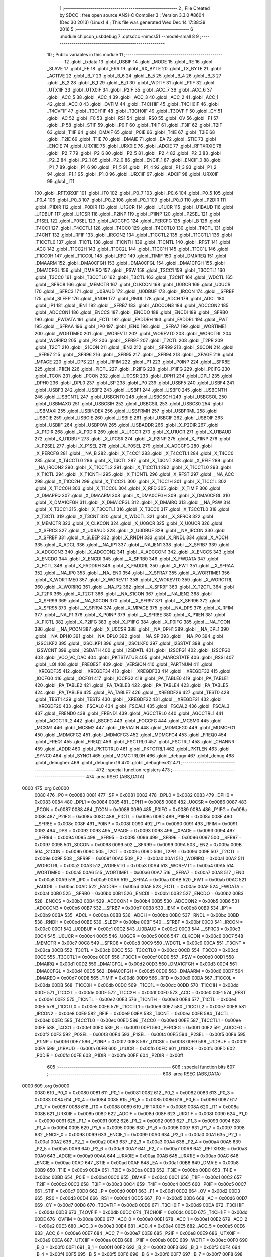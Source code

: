                              1 ;--------------------------------------------------------
                              2 ; File Created by SDCC : free open source ANSI-C Compiler
                              3 ; Version 3.3.0 #8604 (Dec 30 2013) (Linux)
                              4 ; This file was generated Wed Dec 14 17:38:39 2016
                              5 ;--------------------------------------------------------
                              6 	.module chipcon_usbdebug
                              7 	.optsdcc -mmcs51 --model-small
                              8 	
                              9 ;--------------------------------------------------------
                             10 ; Public variables in this module
                             11 ;--------------------------------------------------------
                             12 	.globl _txdata
                             13 	.globl _USBIF
                             14 	.globl _MODE
                             15 	.globl _RE
                             16 	.globl _SLAVE
                             17 	.globl _FE
                             18 	.globl _ERR
                             19 	.globl _RX_BYTE
                             20 	.globl _TX_BYTE
                             21 	.globl _ACTIVE
                             22 	.globl _B_7
                             23 	.globl _B_6
                             24 	.globl _B_5
                             25 	.globl _B_4
                             26 	.globl _B_3
                             27 	.globl _B_2
                             28 	.globl _B_1
                             29 	.globl _B_0
                             30 	.globl _WDTIF
                             31 	.globl _P1IF
                             32 	.globl _UTX1IF
                             33 	.globl _UTX0IF
                             34 	.globl _P2IF
                             35 	.globl _ACC_7
                             36 	.globl _ACC_6
                             37 	.globl _ACC_5
                             38 	.globl _ACC_4
                             39 	.globl _ACC_3
                             40 	.globl _ACC_2
                             41 	.globl _ACC_1
                             42 	.globl _ACC_0
                             43 	.globl _OVFIM
                             44 	.globl _T4CH1IF
                             45 	.globl _T4CH0IF
                             46 	.globl _T4OVFIF
                             47 	.globl _T3CH1IF
                             48 	.globl _T3CH0IF
                             49 	.globl _T3OVFIF
                             50 	.globl _CY
                             51 	.globl _AC
                             52 	.globl _F0
                             53 	.globl _RS1
                             54 	.globl _RS0
                             55 	.globl _OV
                             56 	.globl _F1
                             57 	.globl _P
                             58 	.globl _STIF
                             59 	.globl _P0IF
                             60 	.globl _T4IF
                             61 	.globl _T3IF
                             62 	.globl _T2IF
                             63 	.globl _T1IF
                             64 	.globl _DMAIF
                             65 	.globl _P0IE
                             66 	.globl _T4IE
                             67 	.globl _T3IE
                             68 	.globl _T2IE
                             69 	.globl _T1IE
                             70 	.globl _DMAIE
                             71 	.globl _EA
                             72 	.globl _STIE
                             73 	.globl _ENCIE
                             74 	.globl _URX1IE
                             75 	.globl _URX0IE
                             76 	.globl _ADCIE
                             77 	.globl _RFTXRXIE
                             78 	.globl _P2_7
                             79 	.globl _P2_6
                             80 	.globl _P2_5
                             81 	.globl _P2_4
                             82 	.globl _P2_3
                             83 	.globl _P2_2
                             84 	.globl _P2_1
                             85 	.globl _P2_0
                             86 	.globl _ENCIF_1
                             87 	.globl _ENCIF_0
                             88 	.globl _P1_7
                             89 	.globl _P1_6
                             90 	.globl _P1_5
                             91 	.globl _P1_4
                             92 	.globl _P1_3
                             93 	.globl _P1_2
                             94 	.globl _P1_1
                             95 	.globl _P1_0
                             96 	.globl _URX1IF
                             97 	.globl _ADCIF
                             98 	.globl _URX0IF
                             99 	.globl _IT1
                            100 	.globl _RFTXRXIF
                            101 	.globl _IT0
                            102 	.globl _P0_7
                            103 	.globl _P0_6
                            104 	.globl _P0_5
                            105 	.globl _P0_4
                            106 	.globl _P0_3
                            107 	.globl _P0_2
                            108 	.globl _P0_1
                            109 	.globl _P0_0
                            110 	.globl _P2DIR
                            111 	.globl _P1DIR
                            112 	.globl _P0DIR
                            113 	.globl _U1GCR
                            114 	.globl _U1UCR
                            115 	.globl _U1BAUD
                            116 	.globl _U1DBUF
                            117 	.globl _U1CSR
                            118 	.globl _P2INP
                            119 	.globl _P1INP
                            120 	.globl _P2SEL
                            121 	.globl _P1SEL
                            122 	.globl _P0SEL
                            123 	.globl _ADCCFG
                            124 	.globl _PERCFG
                            125 	.globl _B
                            126 	.globl _T4CC1
                            127 	.globl _T4CCTL1
                            128 	.globl _T4CC0
                            129 	.globl _T4CCTL0
                            130 	.globl _T4CTL
                            131 	.globl _T4CNT
                            132 	.globl _RFIF
                            133 	.globl _IRCON2
                            134 	.globl _T1CCTL2
                            135 	.globl _T1CCTL1
                            136 	.globl _T1CCTL0
                            137 	.globl _T1CTL
                            138 	.globl _T1CNTH
                            139 	.globl _T1CNTL
                            140 	.globl _RFST
                            141 	.globl _ACC
                            142 	.globl _T1CC2H
                            143 	.globl _T1CC2L
                            144 	.globl _T1CC1H
                            145 	.globl _T1CC1L
                            146 	.globl _T1CC0H
                            147 	.globl _T1CC0L
                            148 	.globl _RFD
                            149 	.globl _TIMIF
                            150 	.globl _DMAREQ
                            151 	.globl _DMAARM
                            152 	.globl _DMA0CFGH
                            153 	.globl _DMA0CFGL
                            154 	.globl _DMA1CFGH
                            155 	.globl _DMA1CFGL
                            156 	.globl _DMAIRQ
                            157 	.globl _PSW
                            158 	.globl _T3CC1
                            159 	.globl _T3CCTL1
                            160 	.globl _T3CC0
                            161 	.globl _T3CCTL0
                            162 	.globl _T3CTL
                            163 	.globl _T3CNT
                            164 	.globl _WDCTL
                            165 	.globl __SFRC8
                            166 	.globl _MEMCTR
                            167 	.globl _CLKCON
                            168 	.globl _U0GCR
                            169 	.globl _U0UCR
                            170 	.globl __SFRC3
                            171 	.globl _U0BAUD
                            172 	.globl _U0DBUF
                            173 	.globl _IRCON
                            174 	.globl __SFRBF
                            175 	.globl _SLEEP
                            176 	.globl _RNDH
                            177 	.globl _RNDL
                            178 	.globl _ADCH
                            179 	.globl _ADCL
                            180 	.globl _IP1
                            181 	.globl _IEN1
                            182 	.globl __SFRB7
                            183 	.globl _ADCCON3
                            184 	.globl _ADCCON2
                            185 	.globl _ADCCON1
                            186 	.globl _ENCCS
                            187 	.globl _ENCDO
                            188 	.globl _ENCDI
                            189 	.globl __SFRB0
                            190 	.globl _FWDATA
                            191 	.globl _FCTL
                            192 	.globl _FADDRH
                            193 	.globl _FADDRL
                            194 	.globl _FWT
                            195 	.globl __SFRAA
                            196 	.globl _IP0
                            197 	.globl _IEN0
                            198 	.globl __SFRA7
                            199 	.globl _WORTIME1
                            200 	.globl _WORTIME0
                            201 	.globl _WOREVT1
                            202 	.globl _WOREVT0
                            203 	.globl _WORCTRL
                            204 	.globl _WORIRQ
                            205 	.globl _P2
                            206 	.globl __SFR9F
                            207 	.globl _T2CTL
                            208 	.globl _T2PR
                            209 	.globl _T2CT
                            210 	.globl _S1CON
                            211 	.globl _IEN2
                            212 	.globl __SFR99
                            213 	.globl _S0CON
                            214 	.globl __SFR97
                            215 	.globl __SFR96
                            216 	.globl __SFR95
                            217 	.globl __SFR94
                            218 	.globl __XPAGE
                            219 	.globl _MPAGE
                            220 	.globl _DPS
                            221 	.globl _RFIM
                            222 	.globl _P1
                            223 	.globl _P0INP
                            224 	.globl __SFR8E
                            225 	.globl _P1IEN
                            226 	.globl _PICTL
                            227 	.globl _P2IFG
                            228 	.globl _P1IFG
                            229 	.globl _P0IFG
                            230 	.globl _TCON
                            231 	.globl _PCON
                            232 	.globl _U0CSR
                            233 	.globl _DPH1
                            234 	.globl _DPL1
                            235 	.globl _DPH0
                            236 	.globl _DPL0
                            237 	.globl _SP
                            238 	.globl _P0
                            239 	.globl _USBF5
                            240 	.globl _USBF4
                            241 	.globl _USBF3
                            242 	.globl _USBF2
                            243 	.globl _USBF1
                            244 	.globl _USBF0
                            245 	.globl _USBCNTH
                            246 	.globl _USBCNTL
                            247 	.globl _USBCNT0
                            248 	.globl _USBCSOH
                            249 	.globl _USBCSOL
                            250 	.globl _USBMAXO
                            251 	.globl _USBCSIH
                            252 	.globl _USBCSIL
                            253 	.globl _USBCS0
                            254 	.globl _USBMAXI
                            255 	.globl _USBINDEX
                            256 	.globl _USBFRMH
                            257 	.globl _USBFRML
                            258 	.globl _USBCIE
                            259 	.globl _USBOIE
                            260 	.globl _USBIIE
                            261 	.globl _USBCIF
                            262 	.globl _USBOIF
                            263 	.globl _USBIIF
                            264 	.globl _USBPOW
                            265 	.globl _USBADDR
                            266 	.globl _X_P2DIR
                            267 	.globl _X_P1DIR
                            268 	.globl _X_P0DIR
                            269 	.globl _X_U1GCR
                            270 	.globl _X_U1UCR
                            271 	.globl _X_U1BAUD
                            272 	.globl _X_U1DBUF
                            273 	.globl _X_U1CSR
                            274 	.globl _X_P2INP
                            275 	.globl _X_P1INP
                            276 	.globl _X_P2SEL
                            277 	.globl _X_P1SEL
                            278 	.globl _X_P0SEL
                            279 	.globl _X_ADCCFG
                            280 	.globl _X_PERCFG
                            281 	.globl __NA_B
                            282 	.globl _X_T4CC1
                            283 	.globl _X_T4CCTL1
                            284 	.globl _X_T4CC0
                            285 	.globl _X_T4CCTL0
                            286 	.globl _X_T4CTL
                            287 	.globl _X_T4CNT
                            288 	.globl _X_RFIF
                            289 	.globl __NA_IRCON2
                            290 	.globl _X_T1CCTL2
                            291 	.globl _X_T1CCTL1
                            292 	.globl _X_T1CCTL0
                            293 	.globl _X_T1CTL
                            294 	.globl _X_T1CNTH
                            295 	.globl _X_T1CNTL
                            296 	.globl _X_RFST
                            297 	.globl __NA_ACC
                            298 	.globl _X_T1CC2H
                            299 	.globl _X_T1CC2L
                            300 	.globl _X_T1CC1H
                            301 	.globl _X_T1CC1L
                            302 	.globl _X_T1CC0H
                            303 	.globl _X_T1CC0L
                            304 	.globl _X_RFD
                            305 	.globl _X_TIMIF
                            306 	.globl _X_DMAREQ
                            307 	.globl _X_DMAARM
                            308 	.globl _X_DMA0CFGH
                            309 	.globl _X_DMA0CFGL
                            310 	.globl _X_DMA1CFGH
                            311 	.globl _X_DMA1CFGL
                            312 	.globl _X_DMAIRQ
                            313 	.globl __NA_PSW
                            314 	.globl _X_T3CC1
                            315 	.globl _X_T3CCTL1
                            316 	.globl _X_T3CC0
                            317 	.globl _X_T3CCTL0
                            318 	.globl _X_T3CTL
                            319 	.globl _X_T3CNT
                            320 	.globl _X_WDCTL
                            321 	.globl __X_SFRC8
                            322 	.globl _X_MEMCTR
                            323 	.globl _X_CLKCON
                            324 	.globl _X_U0GCR
                            325 	.globl _X_U0UCR
                            326 	.globl __X_SFRC3
                            327 	.globl _X_U0BAUD
                            328 	.globl _X_U0DBUF
                            329 	.globl __NA_IRCON
                            330 	.globl __X_SFRBF
                            331 	.globl _X_SLEEP
                            332 	.globl _X_RNDH
                            333 	.globl _X_RNDL
                            334 	.globl _X_ADCH
                            335 	.globl _X_ADCL
                            336 	.globl __NA_IP1
                            337 	.globl __NA_IEN1
                            338 	.globl __X_SFRB7
                            339 	.globl _X_ADCCON3
                            340 	.globl _X_ADCCON2
                            341 	.globl _X_ADCCON1
                            342 	.globl _X_ENCCS
                            343 	.globl _X_ENCDO
                            344 	.globl _X_ENCDI
                            345 	.globl __X_SFRB0
                            346 	.globl _X_FWDATA
                            347 	.globl _X_FCTL
                            348 	.globl _X_FADDRH
                            349 	.globl _X_FADDRL
                            350 	.globl _X_FWT
                            351 	.globl __X_SFRAA
                            352 	.globl __NA_IP0
                            353 	.globl __NA_IEN0
                            354 	.globl __X_SFRA7
                            355 	.globl _X_WORTIME1
                            356 	.globl _X_WORTIME0
                            357 	.globl _X_WOREVT1
                            358 	.globl _X_WOREVT0
                            359 	.globl _X_WORCTRL
                            360 	.globl _X_WORIRQ
                            361 	.globl __NA_P2
                            362 	.globl __X_SFR9F
                            363 	.globl _X_T2CTL
                            364 	.globl _X_T2PR
                            365 	.globl _X_T2CT
                            366 	.globl __NA_S1CON
                            367 	.globl __NA_IEN2
                            368 	.globl __X_SFR99
                            369 	.globl __NA_S0CON
                            370 	.globl __X_SFR97
                            371 	.globl __X_SFR96
                            372 	.globl __X_SFR95
                            373 	.globl __X_SFR94
                            374 	.globl _X_MPAGE
                            375 	.globl __NA_DPS
                            376 	.globl _X_RFIM
                            377 	.globl __NA_P1
                            378 	.globl _X_P0INP
                            379 	.globl __X_SFR8E
                            380 	.globl _X_P1IEN
                            381 	.globl _X_PICTL
                            382 	.globl _X_P2IFG
                            383 	.globl _X_P1IFG
                            384 	.globl _X_P0IFG
                            385 	.globl __NA_TCON
                            386 	.globl __NA_PCON
                            387 	.globl _X_U0CSR
                            388 	.globl __NA_DPH1
                            389 	.globl __NA_DPL1
                            390 	.globl __NA_DPH0
                            391 	.globl __NA_DPL0
                            392 	.globl __NA_SP
                            393 	.globl __NA_P0
                            394 	.globl _I2SCLKF2
                            395 	.globl _I2SCLKF1
                            396 	.globl _I2SCLKF0
                            397 	.globl _I2SSTAT
                            398 	.globl _I2SWCNT
                            399 	.globl _I2SDATH
                            400 	.globl _I2SDATL
                            401 	.globl _I2SCFG1
                            402 	.globl _I2SCFG0
                            403 	.globl _VCO_VC_DAC
                            404 	.globl _PKTSTATUS
                            405 	.globl _MARCSTATE
                            406 	.globl _RSSI
                            407 	.globl _LQI
                            408 	.globl _FREQEST
                            409 	.globl _VERSION
                            410 	.globl _PARTNUM
                            411 	.globl __XREGDF35
                            412 	.globl __XREGDF34
                            413 	.globl __XREGDF33
                            414 	.globl __XREGDF32
                            415 	.globl _IOCFG0
                            416 	.globl _IOCFG1
                            417 	.globl _IOCFG2
                            418 	.globl _PA_TABLE0
                            419 	.globl _PA_TABLE1
                            420 	.globl _PA_TABLE2
                            421 	.globl _PA_TABLE3
                            422 	.globl _PA_TABLE4
                            423 	.globl _PA_TABLE5
                            424 	.globl _PA_TABLE6
                            425 	.globl _PA_TABLE7
                            426 	.globl __XREGDF26
                            427 	.globl _TEST0
                            428 	.globl _TEST1
                            429 	.globl _TEST2
                            430 	.globl __XREGDF22
                            431 	.globl __XREGDF21
                            432 	.globl __XREGDF20
                            433 	.globl _FSCAL0
                            434 	.globl _FSCAL1
                            435 	.globl _FSCAL2
                            436 	.globl _FSCAL3
                            437 	.globl _FREND0
                            438 	.globl _FREND1
                            439 	.globl _AGCCTRL0
                            440 	.globl _AGCCTRL1
                            441 	.globl _AGCCTRL2
                            442 	.globl _BSCFG
                            443 	.globl _FOCCFG
                            444 	.globl _MCSM0
                            445 	.globl _MCSM1
                            446 	.globl _MCSM2
                            447 	.globl _DEVIATN
                            448 	.globl _MDMCFG0
                            449 	.globl _MDMCFG1
                            450 	.globl _MDMCFG2
                            451 	.globl _MDMCFG3
                            452 	.globl _MDMCFG4
                            453 	.globl _FREQ0
                            454 	.globl _FREQ1
                            455 	.globl _FREQ2
                            456 	.globl _FSCTRL0
                            457 	.globl _FSCTRL1
                            458 	.globl _CHANNR
                            459 	.globl _ADDR
                            460 	.globl _PKTCTRL0
                            461 	.globl _PKTCTRL1
                            462 	.globl _PKTLEN
                            463 	.globl _SYNC0
                            464 	.globl _SYNC1
                            465 	.globl _MDMCTRL0H
                            466 	.globl _debugx
                            467 	.globl _debug
                            468 	.globl _debughex
                            469 	.globl _debughex16
                            470 	.globl _debughex32
                            471 ;--------------------------------------------------------
                            472 ; special function registers
                            473 ;--------------------------------------------------------
                            474 	.area RSEG    (ABS,DATA)
   0000                     475 	.org 0x0000
                     0080   476 _P0	=	0x0080
                     0081   477 _SP	=	0x0081
                     0082   478 _DPL0	=	0x0082
                     0083   479 _DPH0	=	0x0083
                     0084   480 _DPL1	=	0x0084
                     0085   481 _DPH1	=	0x0085
                     0086   482 _U0CSR	=	0x0086
                     0087   483 _PCON	=	0x0087
                     0088   484 _TCON	=	0x0088
                     0089   485 _P0IFG	=	0x0089
                     008A   486 _P1IFG	=	0x008a
                     008B   487 _P2IFG	=	0x008b
                     008C   488 _PICTL	=	0x008c
                     008D   489 _P1IEN	=	0x008d
                     008E   490 __SFR8E	=	0x008e
                     008F   491 _P0INP	=	0x008f
                     0090   492 _P1	=	0x0090
                     0091   493 _RFIM	=	0x0091
                     0092   494 _DPS	=	0x0092
                     0093   495 _MPAGE	=	0x0093
                     0093   496 __XPAGE	=	0x0093
                     0094   497 __SFR94	=	0x0094
                     0095   498 __SFR95	=	0x0095
                     0096   499 __SFR96	=	0x0096
                     0097   500 __SFR97	=	0x0097
                     0098   501 _S0CON	=	0x0098
                     0099   502 __SFR99	=	0x0099
                     009A   503 _IEN2	=	0x009a
                     009B   504 _S1CON	=	0x009b
                     009C   505 _T2CT	=	0x009c
                     009D   506 _T2PR	=	0x009d
                     009E   507 _T2CTL	=	0x009e
                     009F   508 __SFR9F	=	0x009f
                     00A0   509 _P2	=	0x00a0
                     00A1   510 _WORIRQ	=	0x00a1
                     00A2   511 _WORCTRL	=	0x00a2
                     00A3   512 _WOREVT0	=	0x00a3
                     00A4   513 _WOREVT1	=	0x00a4
                     00A5   514 _WORTIME0	=	0x00a5
                     00A6   515 _WORTIME1	=	0x00a6
                     00A7   516 __SFRA7	=	0x00a7
                     00A8   517 _IEN0	=	0x00a8
                     00A9   518 _IP0	=	0x00a9
                     00AA   519 __SFRAA	=	0x00aa
                     00AB   520 _FWT	=	0x00ab
                     00AC   521 _FADDRL	=	0x00ac
                     00AD   522 _FADDRH	=	0x00ad
                     00AE   523 _FCTL	=	0x00ae
                     00AF   524 _FWDATA	=	0x00af
                     00B0   525 __SFRB0	=	0x00b0
                     00B1   526 _ENCDI	=	0x00b1
                     00B2   527 _ENCDO	=	0x00b2
                     00B3   528 _ENCCS	=	0x00b3
                     00B4   529 _ADCCON1	=	0x00b4
                     00B5   530 _ADCCON2	=	0x00b5
                     00B6   531 _ADCCON3	=	0x00b6
                     00B7   532 __SFRB7	=	0x00b7
                     00B8   533 _IEN1	=	0x00b8
                     00B9   534 _IP1	=	0x00b9
                     00BA   535 _ADCL	=	0x00ba
                     00BB   536 _ADCH	=	0x00bb
                     00BC   537 _RNDL	=	0x00bc
                     00BD   538 _RNDH	=	0x00bd
                     00BE   539 _SLEEP	=	0x00be
                     00BF   540 __SFRBF	=	0x00bf
                     00C0   541 _IRCON	=	0x00c0
                     00C1   542 _U0DBUF	=	0x00c1
                     00C2   543 _U0BAUD	=	0x00c2
                     00C3   544 __SFRC3	=	0x00c3
                     00C4   545 _U0UCR	=	0x00c4
                     00C5   546 _U0GCR	=	0x00c5
                     00C6   547 _CLKCON	=	0x00c6
                     00C7   548 _MEMCTR	=	0x00c7
                     00C8   549 __SFRC8	=	0x00c8
                     00C9   550 _WDCTL	=	0x00c9
                     00CA   551 _T3CNT	=	0x00ca
                     00CB   552 _T3CTL	=	0x00cb
                     00CC   553 _T3CCTL0	=	0x00cc
                     00CD   554 _T3CC0	=	0x00cd
                     00CE   555 _T3CCTL1	=	0x00ce
                     00CF   556 _T3CC1	=	0x00cf
                     00D0   557 _PSW	=	0x00d0
                     00D1   558 _DMAIRQ	=	0x00d1
                     00D2   559 _DMA1CFGL	=	0x00d2
                     00D3   560 _DMA1CFGH	=	0x00d3
                     00D4   561 _DMA0CFGL	=	0x00d4
                     00D5   562 _DMA0CFGH	=	0x00d5
                     00D6   563 _DMAARM	=	0x00d6
                     00D7   564 _DMAREQ	=	0x00d7
                     00D8   565 _TIMIF	=	0x00d8
                     00D9   566 _RFD	=	0x00d9
                     00DA   567 _T1CC0L	=	0x00da
                     00DB   568 _T1CC0H	=	0x00db
                     00DC   569 _T1CC1L	=	0x00dc
                     00DD   570 _T1CC1H	=	0x00dd
                     00DE   571 _T1CC2L	=	0x00de
                     00DF   572 _T1CC2H	=	0x00df
                     00E0   573 _ACC	=	0x00e0
                     00E1   574 _RFST	=	0x00e1
                     00E2   575 _T1CNTL	=	0x00e2
                     00E3   576 _T1CNTH	=	0x00e3
                     00E4   577 _T1CTL	=	0x00e4
                     00E5   578 _T1CCTL0	=	0x00e5
                     00E6   579 _T1CCTL1	=	0x00e6
                     00E7   580 _T1CCTL2	=	0x00e7
                     00E8   581 _IRCON2	=	0x00e8
                     00E9   582 _RFIF	=	0x00e9
                     00EA   583 _T4CNT	=	0x00ea
                     00EB   584 _T4CTL	=	0x00eb
                     00EC   585 _T4CCTL0	=	0x00ec
                     00ED   586 _T4CC0	=	0x00ed
                     00EE   587 _T4CCTL1	=	0x00ee
                     00EF   588 _T4CC1	=	0x00ef
                     00F0   589 _B	=	0x00f0
                     00F1   590 _PERCFG	=	0x00f1
                     00F2   591 _ADCCFG	=	0x00f2
                     00F3   592 _P0SEL	=	0x00f3
                     00F4   593 _P1SEL	=	0x00f4
                     00F5   594 _P2SEL	=	0x00f5
                     00F6   595 _P1INP	=	0x00f6
                     00F7   596 _P2INP	=	0x00f7
                     00F8   597 _U1CSR	=	0x00f8
                     00F9   598 _U1DBUF	=	0x00f9
                     00FA   599 _U1BAUD	=	0x00fa
                     00FB   600 _U1UCR	=	0x00fb
                     00FC   601 _U1GCR	=	0x00fc
                     00FD   602 _P0DIR	=	0x00fd
                     00FE   603 _P1DIR	=	0x00fe
                     00FF   604 _P2DIR	=	0x00ff
                            605 ;--------------------------------------------------------
                            606 ; special function bits
                            607 ;--------------------------------------------------------
                            608 	.area RSEG    (ABS,DATA)
   0000                     609 	.org 0x0000
                     0080   610 _P0_0	=	0x0080
                     0081   611 _P0_1	=	0x0081
                     0082   612 _P0_2	=	0x0082
                     0083   613 _P0_3	=	0x0083
                     0084   614 _P0_4	=	0x0084
                     0085   615 _P0_5	=	0x0085
                     0086   616 _P0_6	=	0x0086
                     0087   617 _P0_7	=	0x0087
                     0088   618 _IT0	=	0x0088
                     0089   619 _RFTXRXIF	=	0x0089
                     008A   620 _IT1	=	0x008a
                     008B   621 _URX0IF	=	0x008b
                     008D   622 _ADCIF	=	0x008d
                     008F   623 _URX1IF	=	0x008f
                     0090   624 _P1_0	=	0x0090
                     0091   625 _P1_1	=	0x0091
                     0092   626 _P1_2	=	0x0092
                     0093   627 _P1_3	=	0x0093
                     0094   628 _P1_4	=	0x0094
                     0095   629 _P1_5	=	0x0095
                     0096   630 _P1_6	=	0x0096
                     0097   631 _P1_7	=	0x0097
                     0098   632 _ENCIF_0	=	0x0098
                     0099   633 _ENCIF_1	=	0x0099
                     00A0   634 _P2_0	=	0x00a0
                     00A1   635 _P2_1	=	0x00a1
                     00A2   636 _P2_2	=	0x00a2
                     00A3   637 _P2_3	=	0x00a3
                     00A4   638 _P2_4	=	0x00a4
                     00A5   639 _P2_5	=	0x00a5
                     00A6   640 _P2_6	=	0x00a6
                     00A7   641 _P2_7	=	0x00a7
                     00A8   642 _RFTXRXIE	=	0x00a8
                     00A9   643 _ADCIE	=	0x00a9
                     00AA   644 _URX0IE	=	0x00aa
                     00AB   645 _URX1IE	=	0x00ab
                     00AC   646 _ENCIE	=	0x00ac
                     00AD   647 _STIE	=	0x00ad
                     00AF   648 _EA	=	0x00af
                     00B8   649 _DMAIE	=	0x00b8
                     00B9   650 _T1IE	=	0x00b9
                     00BA   651 _T2IE	=	0x00ba
                     00BB   652 _T3IE	=	0x00bb
                     00BC   653 _T4IE	=	0x00bc
                     00BD   654 _P0IE	=	0x00bd
                     00C0   655 _DMAIF	=	0x00c0
                     00C1   656 _T1IF	=	0x00c1
                     00C2   657 _T2IF	=	0x00c2
                     00C3   658 _T3IF	=	0x00c3
                     00C4   659 _T4IF	=	0x00c4
                     00C5   660 _P0IF	=	0x00c5
                     00C7   661 _STIF	=	0x00c7
                     00D0   662 _P	=	0x00d0
                     00D1   663 _F1	=	0x00d1
                     00D2   664 _OV	=	0x00d2
                     00D3   665 _RS0	=	0x00d3
                     00D4   666 _RS1	=	0x00d4
                     00D5   667 _F0	=	0x00d5
                     00D6   668 _AC	=	0x00d6
                     00D7   669 _CY	=	0x00d7
                     00D8   670 _T3OVFIF	=	0x00d8
                     00D9   671 _T3CH0IF	=	0x00d9
                     00DA   672 _T3CH1IF	=	0x00da
                     00DB   673 _T4OVFIF	=	0x00db
                     00DC   674 _T4CH0IF	=	0x00dc
                     00DD   675 _T4CH1IF	=	0x00dd
                     00DE   676 _OVFIM	=	0x00de
                     00E0   677 _ACC_0	=	0x00e0
                     00E1   678 _ACC_1	=	0x00e1
                     00E2   679 _ACC_2	=	0x00e2
                     00E3   680 _ACC_3	=	0x00e3
                     00E4   681 _ACC_4	=	0x00e4
                     00E5   682 _ACC_5	=	0x00e5
                     00E6   683 _ACC_6	=	0x00e6
                     00E7   684 _ACC_7	=	0x00e7
                     00E8   685 _P2IF	=	0x00e8
                     00E9   686 _UTX0IF	=	0x00e9
                     00EA   687 _UTX1IF	=	0x00ea
                     00EB   688 _P1IF	=	0x00eb
                     00EC   689 _WDTIF	=	0x00ec
                     00F0   690 _B_0	=	0x00f0
                     00F1   691 _B_1	=	0x00f1
                     00F2   692 _B_2	=	0x00f2
                     00F3   693 _B_3	=	0x00f3
                     00F4   694 _B_4	=	0x00f4
                     00F5   695 _B_5	=	0x00f5
                     00F6   696 _B_6	=	0x00f6
                     00F7   697 _B_7	=	0x00f7
                     00F8   698 _ACTIVE	=	0x00f8
                     00F9   699 _TX_BYTE	=	0x00f9
                     00FA   700 _RX_BYTE	=	0x00fa
                     00FB   701 _ERR	=	0x00fb
                     00FC   702 _FE	=	0x00fc
                     00FD   703 _SLAVE	=	0x00fd
                     00FE   704 _RE	=	0x00fe
                     00FF   705 _MODE	=	0x00ff
                     00E8   706 _USBIF	=	0x00e8
                            707 ;--------------------------------------------------------
                            708 ; overlayable register banks
                            709 ;--------------------------------------------------------
                            710 	.area REG_BANK_0	(REL,OVR,DATA)
   0000                     711 	.ds 8
                            712 ;--------------------------------------------------------
                            713 ; internal ram data
                            714 ;--------------------------------------------------------
                            715 	.area DSEG    (DATA)
                            716 ;--------------------------------------------------------
                            717 ; overlayable items in internal ram 
                            718 ;--------------------------------------------------------
                            719 ;--------------------------------------------------------
                            720 ; indirectly addressable internal ram data
                            721 ;--------------------------------------------------------
                            722 	.area ISEG    (DATA)
                            723 ;--------------------------------------------------------
                            724 ; absolute internal ram data
                            725 ;--------------------------------------------------------
                            726 	.area IABS    (ABS,DATA)
                            727 	.area IABS    (ABS,DATA)
                            728 ;--------------------------------------------------------
                            729 ; bit data
                            730 ;--------------------------------------------------------
                            731 	.area BSEG    (BIT)
                            732 ;--------------------------------------------------------
                            733 ; paged external ram data
                            734 ;--------------------------------------------------------
                            735 	.area PSEG    (PAG,XDATA)
                            736 ;--------------------------------------------------------
                            737 ; external ram data
                            738 ;--------------------------------------------------------
                            739 	.area XSEG    (XDATA)
                     DF02   740 _MDMCTRL0H	=	0xdf02
                     DF00   741 _SYNC1	=	0xdf00
                     DF01   742 _SYNC0	=	0xdf01
                     DF02   743 _PKTLEN	=	0xdf02
                     DF03   744 _PKTCTRL1	=	0xdf03
                     DF04   745 _PKTCTRL0	=	0xdf04
                     DF05   746 _ADDR	=	0xdf05
                     DF06   747 _CHANNR	=	0xdf06
                     DF07   748 _FSCTRL1	=	0xdf07
                     DF08   749 _FSCTRL0	=	0xdf08
                     DF09   750 _FREQ2	=	0xdf09
                     DF0A   751 _FREQ1	=	0xdf0a
                     DF0B   752 _FREQ0	=	0xdf0b
                     DF0C   753 _MDMCFG4	=	0xdf0c
                     DF0D   754 _MDMCFG3	=	0xdf0d
                     DF0E   755 _MDMCFG2	=	0xdf0e
                     DF0F   756 _MDMCFG1	=	0xdf0f
                     DF10   757 _MDMCFG0	=	0xdf10
                     DF11   758 _DEVIATN	=	0xdf11
                     DF12   759 _MCSM2	=	0xdf12
                     DF13   760 _MCSM1	=	0xdf13
                     DF14   761 _MCSM0	=	0xdf14
                     DF15   762 _FOCCFG	=	0xdf15
                     DF16   763 _BSCFG	=	0xdf16
                     DF17   764 _AGCCTRL2	=	0xdf17
                     DF18   765 _AGCCTRL1	=	0xdf18
                     DF19   766 _AGCCTRL0	=	0xdf19
                     DF1A   767 _FREND1	=	0xdf1a
                     DF1B   768 _FREND0	=	0xdf1b
                     DF1C   769 _FSCAL3	=	0xdf1c
                     DF1D   770 _FSCAL2	=	0xdf1d
                     DF1E   771 _FSCAL1	=	0xdf1e
                     DF1F   772 _FSCAL0	=	0xdf1f
                     DF20   773 __XREGDF20	=	0xdf20
                     DF21   774 __XREGDF21	=	0xdf21
                     DF22   775 __XREGDF22	=	0xdf22
                     DF23   776 _TEST2	=	0xdf23
                     DF24   777 _TEST1	=	0xdf24
                     DF25   778 _TEST0	=	0xdf25
                     DF26   779 __XREGDF26	=	0xdf26
                     DF27   780 _PA_TABLE7	=	0xdf27
                     DF28   781 _PA_TABLE6	=	0xdf28
                     DF29   782 _PA_TABLE5	=	0xdf29
                     DF2A   783 _PA_TABLE4	=	0xdf2a
                     DF2B   784 _PA_TABLE3	=	0xdf2b
                     DF2C   785 _PA_TABLE2	=	0xdf2c
                     DF2D   786 _PA_TABLE1	=	0xdf2d
                     DF2E   787 _PA_TABLE0	=	0xdf2e
                     DF2F   788 _IOCFG2	=	0xdf2f
                     DF30   789 _IOCFG1	=	0xdf30
                     DF31   790 _IOCFG0	=	0xdf31
                     DF32   791 __XREGDF32	=	0xdf32
                     DF33   792 __XREGDF33	=	0xdf33
                     DF34   793 __XREGDF34	=	0xdf34
                     DF35   794 __XREGDF35	=	0xdf35
                     DF36   795 _PARTNUM	=	0xdf36
                     DF37   796 _VERSION	=	0xdf37
                     DF38   797 _FREQEST	=	0xdf38
                     DF39   798 _LQI	=	0xdf39
                     DF3A   799 _RSSI	=	0xdf3a
                     DF3B   800 _MARCSTATE	=	0xdf3b
                     DF3C   801 _PKTSTATUS	=	0xdf3c
                     DF3D   802 _VCO_VC_DAC	=	0xdf3d
                     DF40   803 _I2SCFG0	=	0xdf40
                     DF41   804 _I2SCFG1	=	0xdf41
                     DF42   805 _I2SDATL	=	0xdf42
                     DF43   806 _I2SDATH	=	0xdf43
                     DF44   807 _I2SWCNT	=	0xdf44
                     DF45   808 _I2SSTAT	=	0xdf45
                     DF46   809 _I2SCLKF0	=	0xdf46
                     DF47   810 _I2SCLKF1	=	0xdf47
                     DF48   811 _I2SCLKF2	=	0xdf48
                     DF80   812 __NA_P0	=	0xdf80
                     DF81   813 __NA_SP	=	0xdf81
                     DF82   814 __NA_DPL0	=	0xdf82
                     DF83   815 __NA_DPH0	=	0xdf83
                     DF84   816 __NA_DPL1	=	0xdf84
                     DF85   817 __NA_DPH1	=	0xdf85
                     DF86   818 _X_U0CSR	=	0xdf86
                     DF87   819 __NA_PCON	=	0xdf87
                     DF88   820 __NA_TCON	=	0xdf88
                     DF89   821 _X_P0IFG	=	0xdf89
                     DF8A   822 _X_P1IFG	=	0xdf8a
                     DF8B   823 _X_P2IFG	=	0xdf8b
                     DF8C   824 _X_PICTL	=	0xdf8c
                     DF8D   825 _X_P1IEN	=	0xdf8d
                     DF8E   826 __X_SFR8E	=	0xdf8e
                     DF8F   827 _X_P0INP	=	0xdf8f
                     DF90   828 __NA_P1	=	0xdf90
                     DF91   829 _X_RFIM	=	0xdf91
                     DF92   830 __NA_DPS	=	0xdf92
                     DF93   831 _X_MPAGE	=	0xdf93
                     DF94   832 __X_SFR94	=	0xdf94
                     DF95   833 __X_SFR95	=	0xdf95
                     DF96   834 __X_SFR96	=	0xdf96
                     DF97   835 __X_SFR97	=	0xdf97
                     DF98   836 __NA_S0CON	=	0xdf98
                     DF99   837 __X_SFR99	=	0xdf99
                     DF9A   838 __NA_IEN2	=	0xdf9a
                     DF9B   839 __NA_S1CON	=	0xdf9b
                     DF9C   840 _X_T2CT	=	0xdf9c
                     DF9D   841 _X_T2PR	=	0xdf9d
                     DF9E   842 _X_T2CTL	=	0xdf9e
                     DF9F   843 __X_SFR9F	=	0xdf9f
                     DFA0   844 __NA_P2	=	0xdfa0
                     DFA1   845 _X_WORIRQ	=	0xdfa1
                     DFA2   846 _X_WORCTRL	=	0xdfa2
                     DFA3   847 _X_WOREVT0	=	0xdfa3
                     DFA4   848 _X_WOREVT1	=	0xdfa4
                     DFA5   849 _X_WORTIME0	=	0xdfa5
                     DFA6   850 _X_WORTIME1	=	0xdfa6
                     DFA7   851 __X_SFRA7	=	0xdfa7
                     DFA8   852 __NA_IEN0	=	0xdfa8
                     DFA9   853 __NA_IP0	=	0xdfa9
                     DFAA   854 __X_SFRAA	=	0xdfaa
                     DFAB   855 _X_FWT	=	0xdfab
                     DFAC   856 _X_FADDRL	=	0xdfac
                     DFAD   857 _X_FADDRH	=	0xdfad
                     DFAE   858 _X_FCTL	=	0xdfae
                     DFAF   859 _X_FWDATA	=	0xdfaf
                     DFB0   860 __X_SFRB0	=	0xdfb0
                     DFB1   861 _X_ENCDI	=	0xdfb1
                     DFB2   862 _X_ENCDO	=	0xdfb2
                     DFB3   863 _X_ENCCS	=	0xdfb3
                     DFB4   864 _X_ADCCON1	=	0xdfb4
                     DFB5   865 _X_ADCCON2	=	0xdfb5
                     DFB6   866 _X_ADCCON3	=	0xdfb6
                     DFB7   867 __X_SFRB7	=	0xdfb7
                     DFB8   868 __NA_IEN1	=	0xdfb8
                     DFB9   869 __NA_IP1	=	0xdfb9
                     DFBA   870 _X_ADCL	=	0xdfba
                     DFBB   871 _X_ADCH	=	0xdfbb
                     DFBC   872 _X_RNDL	=	0xdfbc
                     DFBD   873 _X_RNDH	=	0xdfbd
                     DFBE   874 _X_SLEEP	=	0xdfbe
                     DFBF   875 __X_SFRBF	=	0xdfbf
                     DFC0   876 __NA_IRCON	=	0xdfc0
                     DFC1   877 _X_U0DBUF	=	0xdfc1
                     DFC2   878 _X_U0BAUD	=	0xdfc2
                     DFC3   879 __X_SFRC3	=	0xdfc3
                     DFC4   880 _X_U0UCR	=	0xdfc4
                     DFC5   881 _X_U0GCR	=	0xdfc5
                     DFC6   882 _X_CLKCON	=	0xdfc6
                     DFC7   883 _X_MEMCTR	=	0xdfc7
                     DFC8   884 __X_SFRC8	=	0xdfc8
                     DFC9   885 _X_WDCTL	=	0xdfc9
                     DFCA   886 _X_T3CNT	=	0xdfca
                     DFCB   887 _X_T3CTL	=	0xdfcb
                     DFCC   888 _X_T3CCTL0	=	0xdfcc
                     DFCD   889 _X_T3CC0	=	0xdfcd
                     DFCE   890 _X_T3CCTL1	=	0xdfce
                     DFCF   891 _X_T3CC1	=	0xdfcf
                     DFD0   892 __NA_PSW	=	0xdfd0
                     DFD1   893 _X_DMAIRQ	=	0xdfd1
                     DFD2   894 _X_DMA1CFGL	=	0xdfd2
                     DFD3   895 _X_DMA1CFGH	=	0xdfd3
                     DFD4   896 _X_DMA0CFGL	=	0xdfd4
                     DFD5   897 _X_DMA0CFGH	=	0xdfd5
                     DFD6   898 _X_DMAARM	=	0xdfd6
                     DFD7   899 _X_DMAREQ	=	0xdfd7
                     DFD8   900 _X_TIMIF	=	0xdfd8
                     DFD9   901 _X_RFD	=	0xdfd9
                     DFDA   902 _X_T1CC0L	=	0xdfda
                     DFDB   903 _X_T1CC0H	=	0xdfdb
                     DFDC   904 _X_T1CC1L	=	0xdfdc
                     DFDD   905 _X_T1CC1H	=	0xdfdd
                     DFDE   906 _X_T1CC2L	=	0xdfde
                     DFDF   907 _X_T1CC2H	=	0xdfdf
                     DFE0   908 __NA_ACC	=	0xdfe0
                     DFE1   909 _X_RFST	=	0xdfe1
                     DFE2   910 _X_T1CNTL	=	0xdfe2
                     DFE3   911 _X_T1CNTH	=	0xdfe3
                     DFE4   912 _X_T1CTL	=	0xdfe4
                     DFE5   913 _X_T1CCTL0	=	0xdfe5
                     DFE6   914 _X_T1CCTL1	=	0xdfe6
                     DFE7   915 _X_T1CCTL2	=	0xdfe7
                     DFE8   916 __NA_IRCON2	=	0xdfe8
                     DFE9   917 _X_RFIF	=	0xdfe9
                     DFEA   918 _X_T4CNT	=	0xdfea
                     DFEB   919 _X_T4CTL	=	0xdfeb
                     DFEC   920 _X_T4CCTL0	=	0xdfec
                     DFED   921 _X_T4CC0	=	0xdfed
                     DFEE   922 _X_T4CCTL1	=	0xdfee
                     DFEF   923 _X_T4CC1	=	0xdfef
                     DFF0   924 __NA_B	=	0xdff0
                     DFF1   925 _X_PERCFG	=	0xdff1
                     DFF2   926 _X_ADCCFG	=	0xdff2
                     DFF3   927 _X_P0SEL	=	0xdff3
                     DFF4   928 _X_P1SEL	=	0xdff4
                     DFF5   929 _X_P2SEL	=	0xdff5
                     DFF6   930 _X_P1INP	=	0xdff6
                     DFF7   931 _X_P2INP	=	0xdff7
                     DFF8   932 _X_U1CSR	=	0xdff8
                     DFF9   933 _X_U1DBUF	=	0xdff9
                     DFFA   934 _X_U1BAUD	=	0xdffa
                     DFFB   935 _X_U1UCR	=	0xdffb
                     DFFC   936 _X_U1GCR	=	0xdffc
                     DFFD   937 _X_P0DIR	=	0xdffd
                     DFFE   938 _X_P1DIR	=	0xdffe
                     DFFF   939 _X_P2DIR	=	0xdfff
                     DE00   940 _USBADDR	=	0xde00
                     DE01   941 _USBPOW	=	0xde01
                     DE02   942 _USBIIF	=	0xde02
                     DE04   943 _USBOIF	=	0xde04
                     DE06   944 _USBCIF	=	0xde06
                     DE07   945 _USBIIE	=	0xde07
                     DE09   946 _USBOIE	=	0xde09
                     DE0B   947 _USBCIE	=	0xde0b
                     DE0C   948 _USBFRML	=	0xde0c
                     DE0D   949 _USBFRMH	=	0xde0d
                     DE0E   950 _USBINDEX	=	0xde0e
                     DE10   951 _USBMAXI	=	0xde10
                     DE11   952 _USBCS0	=	0xde11
                     DE11   953 _USBCSIL	=	0xde11
                     DE12   954 _USBCSIH	=	0xde12
                     DE13   955 _USBMAXO	=	0xde13
                     DE14   956 _USBCSOL	=	0xde14
                     DE15   957 _USBCSOH	=	0xde15
                     DE16   958 _USBCNT0	=	0xde16
                     DE16   959 _USBCNTL	=	0xde16
                     DE17   960 _USBCNTH	=	0xde17
                     DE20   961 _USBF0	=	0xde20
                     DE22   962 _USBF1	=	0xde22
                     DE24   963 _USBF2	=	0xde24
                     DE26   964 _USBF3	=	0xde26
                     DE28   965 _USBF4	=	0xde28
                     DE2A   966 _USBF5	=	0xde2a
   F95E                     967 _debugx_text_1_48:
   F95E                     968 	.ds 2
   F960                     969 _debug_text_1_50:
   F960                     970 	.ds 2
   F962                     971 _debughex_num_1_52:
   F962                     972 	.ds 1
   F963                     973 _debughex16_num_1_54:
   F963                     974 	.ds 2
   F965                     975 _debughex32_num_1_56:
   F965                     976 	.ds 4
                            977 ;--------------------------------------------------------
                            978 ; absolute external ram data
                            979 ;--------------------------------------------------------
                            980 	.area XABS    (ABS,XDATA)
                            981 ;--------------------------------------------------------
                            982 ; external initialized ram data
                            983 ;--------------------------------------------------------
                            984 	.area XISEG   (XDATA)
                            985 	.area HOME    (CODE)
                            986 	.area GSINIT0 (CODE)
                            987 	.area GSINIT1 (CODE)
                            988 	.area GSINIT2 (CODE)
                            989 	.area GSINIT3 (CODE)
                            990 	.area GSINIT4 (CODE)
                            991 	.area GSINIT5 (CODE)
                            992 	.area GSINIT  (CODE)
                            993 	.area GSFINAL (CODE)
                            994 	.area CSEG    (CODE)
                            995 ;--------------------------------------------------------
                            996 ; global & static initialisations
                            997 ;--------------------------------------------------------
                            998 	.area HOME    (CODE)
                            999 	.area GSINIT  (CODE)
                           1000 	.area GSFINAL (CODE)
                           1001 	.area GSINIT  (CODE)
                           1002 ;--------------------------------------------------------
                           1003 ; Home
                           1004 ;--------------------------------------------------------
                           1005 	.area HOME    (CODE)
                           1006 	.area HOME    (CODE)
                           1007 ;--------------------------------------------------------
                           1008 ; code
                           1009 ;--------------------------------------------------------
                           1010 	.area CSEG    (CODE)
                           1011 ;------------------------------------------------------------
                           1012 ;Allocation info for local variables in function 'debugx'
                           1013 ;------------------------------------------------------------
                           1014 ;len                       Allocated to registers r4 r5 
                           1015 ;text                      Allocated with name '_debugx_text_1_48'
                           1016 ;ptr                       Allocated with name '_debugx_ptr_1_49'
                           1017 ;------------------------------------------------------------
                           1018 ;	chipcon_usbdebug.c:7: void debugx(__xdata u8* __xdata  text)
                           1019 ;	-----------------------------------------
                           1020 ;	 function debugx
                           1021 ;	-----------------------------------------
   212F                    1022 _debugx:
                     0007  1023 	ar7 = 0x07
                     0006  1024 	ar6 = 0x06
                     0005  1025 	ar5 = 0x05
                     0004  1026 	ar4 = 0x04
                     0003  1027 	ar3 = 0x03
                     0002  1028 	ar2 = 0x02
                     0001  1029 	ar1 = 0x01
                     0000  1030 	ar0 = 0x00
   212F AF 83         [24] 1031 	mov	r7,dph
   2131 E5 82         [12] 1032 	mov	a,dpl
   2133 90 F9 5E      [24] 1033 	mov	dptr,#_debugx_text_1_48
   2136 F0            [24] 1034 	movx	@dptr,a
   2137 EF            [12] 1035 	mov	a,r7
   2138 A3            [24] 1036 	inc	dptr
   2139 F0            [24] 1037 	movx	@dptr,a
                           1038 ;	chipcon_usbdebug.c:10: __xdata u8* __xdata  ptr = text;
   213A 90 F9 5E      [24] 1039 	mov	dptr,#_debugx_text_1_48
   213D E0            [24] 1040 	movx	a,@dptr
   213E FE            [12] 1041 	mov	r6,a
   213F A3            [24] 1042 	inc	dptr
   2140 E0            [24] 1043 	movx	a,@dptr
   2141 FF            [12] 1044 	mov	r7,a
                           1045 ;	chipcon_usbdebug.c:11: while (*ptr++ != 0)
   2142 7C 00         [12] 1046 	mov	r4,#0x00
   2144 7D 00         [12] 1047 	mov	r5,#0x00
   2146 8E 02         [24] 1048 	mov	ar2,r6
   2148 8F 03         [24] 1049 	mov	ar3,r7
   214A                    1050 00101$:
   214A 8A 82         [24] 1051 	mov	dpl,r2
   214C 8B 83         [24] 1052 	mov	dph,r3
   214E E0            [24] 1053 	movx	a,@dptr
   214F F9            [12] 1054 	mov	r1,a
   2150 A3            [24] 1055 	inc	dptr
   2151 AA 82         [24] 1056 	mov	r2,dpl
   2153 AB 83         [24] 1057 	mov	r3,dph
   2155 E9            [12] 1058 	mov	a,r1
   2156 60 07         [24] 1059 	jz	00103$
                           1060 ;	chipcon_usbdebug.c:12: len ++;
   2158 0C            [12] 1061 	inc	r4
   2159 BC 00 EE      [24] 1062 	cjne	r4,#0x00,00101$
   215C 0D            [12] 1063 	inc	r5
   215D 80 EB         [24] 1064 	sjmp	00101$
   215F                    1065 00103$:
                           1066 ;	chipcon_usbdebug.c:13: txdata(0xfe, 0xf0, len, (__xdata u8*)text);
   215F 75 2E F0      [24] 1067 	mov	_txdata_PARM_2,#0xF0
   2162 8C 2F         [24] 1068 	mov	_txdata_PARM_3,r4
   2164 8D 30         [24] 1069 	mov	(_txdata_PARM_3 + 1),r5
   2166 8E 31         [24] 1070 	mov	_txdata_PARM_4,r6
   2168 8F 32         [24] 1071 	mov	(_txdata_PARM_4 + 1),r7
   216A 75 82 FE      [24] 1072 	mov	dpl,#0xFE
   216D 02 1C 0B      [24] 1073 	ljmp	_txdata
                           1074 ;------------------------------------------------------------
                           1075 ;Allocation info for local variables in function 'debug'
                           1076 ;------------------------------------------------------------
                           1077 ;len                       Allocated to registers r4 r5 
                           1078 ;text                      Allocated with name '_debug_text_1_50'
                           1079 ;ptr                       Allocated with name '_debug_ptr_1_51'
                           1080 ;------------------------------------------------------------
                           1081 ;	chipcon_usbdebug.c:16: void debug(__code u8* __xdata  text)
                           1082 ;	-----------------------------------------
                           1083 ;	 function debug
                           1084 ;	-----------------------------------------
   2170                    1085 _debug:
   2170 AF 83         [24] 1086 	mov	r7,dph
   2172 E5 82         [12] 1087 	mov	a,dpl
   2174 90 F9 60      [24] 1088 	mov	dptr,#_debug_text_1_50
   2177 F0            [24] 1089 	movx	@dptr,a
   2178 EF            [12] 1090 	mov	a,r7
   2179 A3            [24] 1091 	inc	dptr
   217A F0            [24] 1092 	movx	@dptr,a
                           1093 ;	chipcon_usbdebug.c:19: __code u8* __xdata  ptr = text;
   217B 90 F9 60      [24] 1094 	mov	dptr,#_debug_text_1_50
   217E E0            [24] 1095 	movx	a,@dptr
   217F FE            [12] 1096 	mov	r6,a
   2180 A3            [24] 1097 	inc	dptr
   2181 E0            [24] 1098 	movx	a,@dptr
   2182 FF            [12] 1099 	mov	r7,a
                           1100 ;	chipcon_usbdebug.c:20: while (*ptr++ != 0)
   2183 7C 00         [12] 1101 	mov	r4,#0x00
   2185 7D 00         [12] 1102 	mov	r5,#0x00
   2187 8E 02         [24] 1103 	mov	ar2,r6
   2189 8F 03         [24] 1104 	mov	ar3,r7
   218B                    1105 00101$:
   218B 8A 82         [24] 1106 	mov	dpl,r2
   218D 8B 83         [24] 1107 	mov	dph,r3
   218F E4            [12] 1108 	clr	a
   2190 93            [24] 1109 	movc	a,@a+dptr
   2191 F9            [12] 1110 	mov	r1,a
   2192 A3            [24] 1111 	inc	dptr
   2193 AA 82         [24] 1112 	mov	r2,dpl
   2195 AB 83         [24] 1113 	mov	r3,dph
   2197 E9            [12] 1114 	mov	a,r1
   2198 60 07         [24] 1115 	jz	00103$
                           1116 ;	chipcon_usbdebug.c:21: len ++;
   219A 0C            [12] 1117 	inc	r4
   219B BC 00 ED      [24] 1118 	cjne	r4,#0x00,00101$
   219E 0D            [12] 1119 	inc	r5
   219F 80 EA         [24] 1120 	sjmp	00101$
   21A1                    1121 00103$:
                           1122 ;	chipcon_usbdebug.c:22: txdata(0xfe, 0xf0, len, (__xdata u8*)text);
   21A1 8E 31         [24] 1123 	mov	_txdata_PARM_4,r6
   21A3 8F 32         [24] 1124 	mov	(_txdata_PARM_4 + 1),r7
   21A5 75 2E F0      [24] 1125 	mov	_txdata_PARM_2,#0xF0
   21A8 8C 2F         [24] 1126 	mov	_txdata_PARM_3,r4
   21AA 8D 30         [24] 1127 	mov	(_txdata_PARM_3 + 1),r5
   21AC 75 82 FE      [24] 1128 	mov	dpl,#0xFE
   21AF 02 1C 0B      [24] 1129 	ljmp	_txdata
                           1130 ;------------------------------------------------------------
                           1131 ;Allocation info for local variables in function 'debughex'
                           1132 ;------------------------------------------------------------
                           1133 ;num                       Allocated with name '_debughex_num_1_52'
                           1134 ;------------------------------------------------------------
                           1135 ;	chipcon_usbdebug.c:25: void debughex(__xdata u8 num)
                           1136 ;	-----------------------------------------
                           1137 ;	 function debughex
                           1138 ;	-----------------------------------------
   21B2                    1139 _debughex:
   21B2 E5 82         [12] 1140 	mov	a,dpl
   21B4 90 F9 62      [24] 1141 	mov	dptr,#_debughex_num_1_52
   21B7 F0            [24] 1142 	movx	@dptr,a
                           1143 ;	chipcon_usbdebug.c:27: txdata(0xfe, DEBUG_CMD_HEX, 1, (__xdata u8*)&num);
   21B8 75 31 62      [24] 1144 	mov	_txdata_PARM_4,#_debughex_num_1_52
   21BB 75 32 F9      [24] 1145 	mov	(_txdata_PARM_4 + 1),#(_debughex_num_1_52 >> 8)
   21BE 75 2E F1      [24] 1146 	mov	_txdata_PARM_2,#0xF1
   21C1 75 2F 01      [24] 1147 	mov	_txdata_PARM_3,#0x01
   21C4 75 30 00      [24] 1148 	mov	(_txdata_PARM_3 + 1),#0x00
   21C7 75 82 FE      [24] 1149 	mov	dpl,#0xFE
   21CA 02 1C 0B      [24] 1150 	ljmp	_txdata
                           1151 ;------------------------------------------------------------
                           1152 ;Allocation info for local variables in function 'debughex16'
                           1153 ;------------------------------------------------------------
                           1154 ;num                       Allocated with name '_debughex16_num_1_54'
                           1155 ;------------------------------------------------------------
                           1156 ;	chipcon_usbdebug.c:30: void debughex16(__xdata u16 num)
                           1157 ;	-----------------------------------------
                           1158 ;	 function debughex16
                           1159 ;	-----------------------------------------
   21CD                    1160 _debughex16:
   21CD AF 83         [24] 1161 	mov	r7,dph
   21CF E5 82         [12] 1162 	mov	a,dpl
   21D1 90 F9 63      [24] 1163 	mov	dptr,#_debughex16_num_1_54
   21D4 F0            [24] 1164 	movx	@dptr,a
   21D5 EF            [12] 1165 	mov	a,r7
   21D6 A3            [24] 1166 	inc	dptr
   21D7 F0            [24] 1167 	movx	@dptr,a
                           1168 ;	chipcon_usbdebug.c:32: txdata(0xfe, DEBUG_CMD_HEX16, 2, (__xdata u8*)&num);
   21D8 75 31 63      [24] 1169 	mov	_txdata_PARM_4,#_debughex16_num_1_54
   21DB 75 32 F9      [24] 1170 	mov	(_txdata_PARM_4 + 1),#(_debughex16_num_1_54 >> 8)
   21DE 75 2E F2      [24] 1171 	mov	_txdata_PARM_2,#0xF2
   21E1 75 2F 02      [24] 1172 	mov	_txdata_PARM_3,#0x02
   21E4 75 30 00      [24] 1173 	mov	(_txdata_PARM_3 + 1),#0x00
   21E7 75 82 FE      [24] 1174 	mov	dpl,#0xFE
   21EA 02 1C 0B      [24] 1175 	ljmp	_txdata
                           1176 ;------------------------------------------------------------
                           1177 ;Allocation info for local variables in function 'debughex32'
                           1178 ;------------------------------------------------------------
                           1179 ;num                       Allocated with name '_debughex32_num_1_56'
                           1180 ;------------------------------------------------------------
                           1181 ;	chipcon_usbdebug.c:35: void debughex32(__xdata u32 num)
                           1182 ;	-----------------------------------------
                           1183 ;	 function debughex32
                           1184 ;	-----------------------------------------
   21ED                    1185 _debughex32:
   21ED AF 82         [24] 1186 	mov	r7,dpl
   21EF AE 83         [24] 1187 	mov	r6,dph
   21F1 AD F0         [24] 1188 	mov	r5,b
   21F3 FC            [12] 1189 	mov	r4,a
   21F4 90 F9 65      [24] 1190 	mov	dptr,#_debughex32_num_1_56
   21F7 EF            [12] 1191 	mov	a,r7
   21F8 F0            [24] 1192 	movx	@dptr,a
   21F9 EE            [12] 1193 	mov	a,r6
   21FA A3            [24] 1194 	inc	dptr
   21FB F0            [24] 1195 	movx	@dptr,a
   21FC ED            [12] 1196 	mov	a,r5
   21FD A3            [24] 1197 	inc	dptr
   21FE F0            [24] 1198 	movx	@dptr,a
   21FF EC            [12] 1199 	mov	a,r4
   2200 A3            [24] 1200 	inc	dptr
   2201 F0            [24] 1201 	movx	@dptr,a
                           1202 ;	chipcon_usbdebug.c:37: txdata(0xfe, DEBUG_CMD_HEX32, 4, (__xdata u8*)&num);
   2202 75 31 65      [24] 1203 	mov	_txdata_PARM_4,#_debughex32_num_1_56
   2205 75 32 F9      [24] 1204 	mov	(_txdata_PARM_4 + 1),#(_debughex32_num_1_56 >> 8)
   2208 75 2E F3      [24] 1205 	mov	_txdata_PARM_2,#0xF3
   220B 75 2F 04      [24] 1206 	mov	_txdata_PARM_3,#0x04
   220E 75 30 00      [24] 1207 	mov	(_txdata_PARM_3 + 1),#0x00
   2211 75 82 FE      [24] 1208 	mov	dpl,#0xFE
   2214 02 1C 0B      [24] 1209 	ljmp	_txdata
                           1210 	.area CSEG    (CODE)
                           1211 	.area CONST   (CODE)
                           1212 	.area XINIT   (CODE)
                           1213 	.area CABS    (ABS,CODE)
